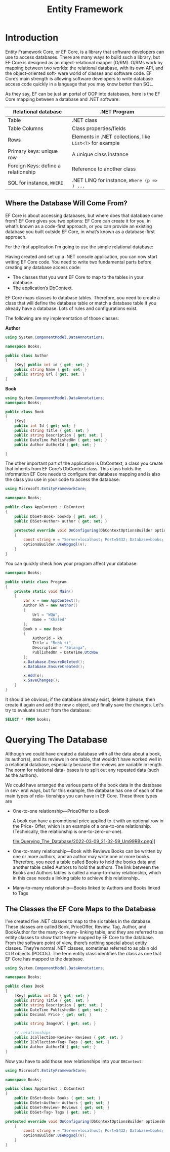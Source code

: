 #+TITLE: Entity Framework
#+hugo_tags: "Computer Science" ".NET"

* Introduction
Entity Framework Core, or EF Core, is a library that software developers can use to
access databases. There are many ways to build such a library, but EF Core is
designed as an object-relational mapper (O/RM). O/RMs work by mapping between
two worlds: the relational database, with its own API, and the object-oriented soft-
ware world of classes and software code. EF Core’s main strength is allowing software
developers to write database access code quickly in a language that you may know
better than SQL.

As they say, EF can be just an portal of OOP into databases, here is the EF Core mapping
between a database and .NET software:

| Relational database                 | .NET Program                                             |
|-------------------------------------+----------------------------------------------------------|
| Table                               | .NET class                                               |
| Table Columns                       | Class properties/fields                                  |
| Rows                                | Elements in .NET collections, like ~List<T>~ for example |
| Primary keys: unique row            | A unique class instance                                  |
| Foreign Keys: define a relationship | Reference to another class                               |
| SQL for instance, ~WHERE~           | .NET LINQ for instance, ~Where (p => ) ...~              |
|-------------------------------------+----------------------------------------------------------|

** Where the Database Will Come From?
EF Core is about accessing databases, but where does that database come from? EF Core gives
you two options: EF Core can create it for you, in what’s known as a code-first approach, or
you can provide an existing database you built outside EF Core, in what’s known as a
database-first approach.

For the first application I'm going to use the simple relational database:

#+DOWNLOADED: https://i.imgur.com/g0qh9Kr.png @ 2022-03-08 21:08:48
[[file:Introduction/2022-03-08_21-08-48_g0qh9Kr.png]]

Having created and set up a .NET console application, you can now start writing EF
Core code. You need to write two fundamental parts before creating any database
access code:

- The classes that you want EF Core to map to the tables in your database.
- The application’s DbContext.

EF Core maps classes to database tables. Therefore, you need to create a class that will
define the database table or match a database table if you already have a database.
Lots of rules and configurations exist.

#+DOWNLOADED: https://i.imgur.com/Zc8Hkbe.png @ 2022-03-08 21:11:07
[[file:Introduction/2022-03-08_21-11-07_Zc8Hkbe.png]]

The following are my implementation of those classes:

*Author*
#+begin_src csharp
using System.ComponentModel.DataAnnotations;

namespace Books;

public class Author
{
    [Key] public int id { get; set; }
    public string Name { get; set; }
    public string Url { get; set; }
}
#+end_src

*Book*

#+begin_src csharp
using System.ComponentModel.DataAnnotations;
namespace Books;

public class Book
{
    [Key]
    public int Id { get; set; }
    public string Title { get; set; }
    public string Description { get; set; }
    public DateTime PublishedOn { get; set; }
    public Author AuthorId { get; set; }

}
#+end_src

The other important part of the application is DbContext, a class you create that
inherits from EF Core’s DbContext class. This class holds the information EF Core
needs to configure that database mapping and is also the class you use in your code to
access the database:

#+DOWNLOADED: https://i.imgur.com/d3NxMwt.png @ 2022-03-09 00:37:01
[[file:Introduction/2022-03-09_00-37-01_d3NxMwt.png]]

#+begin_src csharp
using Microsoft.EntityFrameworkCore;

namespace Books;

public class AppContext : DbContext
{
    public DbSet<Book> bookdp { get; set; }
    public DbSet<Author> author { get; set; }

    protected override void OnConfiguring(DbContextOptionsBuilder optionsBuilder)
    {
        const string v = "Server=localhost; Port=5432; Database=books; Username=postgres;";
        optionsBuilder.UseNpgsql(v);
    }
}
#+end_src

You can quickly check how your program affect your database:
#+begin_src csharp
namespace Books;

public static class Program
{
    private static void Main()
    {
        var x = new AppContext();
        Author kh = new Author()
        {
            Url = "WQW",
            Name = "Khaled"
        };
        Book o = new Book
        {
            AuthorId = kh,
            Title = "Book tt",
            Description = "Sblanga",
            PublishedOn = DateTime.UtcNow
        };
        x.Database.EnsureDeleted();
        x.Database.EnsureCreated();

        x.Add(o);
        x.SaveChanges();
    }
}
#+end_src

It should be obvious; if the database already exist, delete it please, then create it again
and add the new ~o~ object, and finally save the changes. Let's try to evaluate ~SELECT~
from the database:

#+begin_src sql
SELECT * FROM books;
#+end_src

#+RESULTS:
: | id | title   | description | publishedon                | author_id |
: |----+---------+-------------+----------------------------+-----------|
: | 1  | Book tt | Sblanga     | 2022-03-09 20:55:11.541898 | 1         |

* Querying The Database

Although we could have created a database with all the data about a book, its author(s),
and its reviews in one table, that wouldn’t have worked well in a relational database,
especially because the reviews are variable in length. The norm for relational data-
bases is to split out any repeated data (such as the authors).

 We could have arranged the various parts of the book data in the database in sev-
eral ways, but for this example, the database has one of each of the main types of rela-
tionships you can have in EF Core. These three types are

- One-to-one relationship—PriceOffer to a Book

    A book can have a promotional price applied to it with an optional row in the Price-
    Offer, which is an example of a one-to-one relationship. (Technically, the relationship is
    one-to-zero-or-one).
    #+DOWNLOADED: https://i.imgur.com/Um99RBx.png @ 2022-03-09 21:32:59
    file:Querying_The_Database/2022-03-09_21-32-59_Um99RBx.png]]
- One-to-many relationship—Book with Reviews
    Books can be written by one or more authors, and an author may write one or more
    books. Therefore, you need a table called Books to hold the books data and another
    table called Authors to hold the authors. The link between the Books and Authors
    tables is called a many-to-many relationship, which in this case needs a linking table to
    achieve this relationship..

    #+DOWNLOADED: https://i.imgur.com/GkRjIC1.png @ 2022-03-09 21:37:18
    [[file:Querying_The_Database/2022-03-09_21-37-18_GkRjIC1.png]]

- Many-to-many relationship—Books linked to Authors and Books linked to Tags

** The Classes the EF Core Maps to the Database

I’ve created five .NET classes to map to the six tables in the database. These classes are
called Book, PriceOffer, Review, Tag, Author, and BookAuthor for the many-to-many-
linking table, and they are referred to as entity classes to show that they’re mapped by
EF Core to the database. From the software point of view, there’s nothing special
about entity classes. They’re normal .NET classes, sometimes referred to as plain old
CLR objects (POCOs). The term entity class identifies the class as one that EF Core has
mapped to the database.

#+begin_src csharp
using System.ComponentModel.DataAnnotations;

namespace Books;

public class Book
{
    [Key] public int Id { get; set; }
    public string Title { get; set; }
    public string Description { get; set; }
    public DateTime PublishedOn { get; set; }
    public Decimal Price { get; set; }

    public string ImageUrl { get; set; }

    // relationships
    public ICollection<Review> Reviews { get; set; }
    public ICollection<Tag> Tags { get; set; }
    public Author AuthorId { get; set; }
}
#+end_src

Now you have to add those new relationships into your ~DBContext~:
#+begin_src csharp
using Microsoft.EntityFrameworkCore;

namespace Books;

public class AppContext : DbContext
{
    public DbSet<Book> Books { get; set; }
    public DbSet<Author> Authors { get; set; }
    public DbSet<Review> Reviews { get; set; }
    public DbSet<Tag> Tags { get; set; }

protected override void OnConfiguring(DbContextOptionsBuilder optionsBuilder)
    {
        const string v = "Server=localhost; Port=5432; Database=books; Username=postgres;";
        optionsBuilder.UseNpgsql(v);
    }
}
#+end_src
